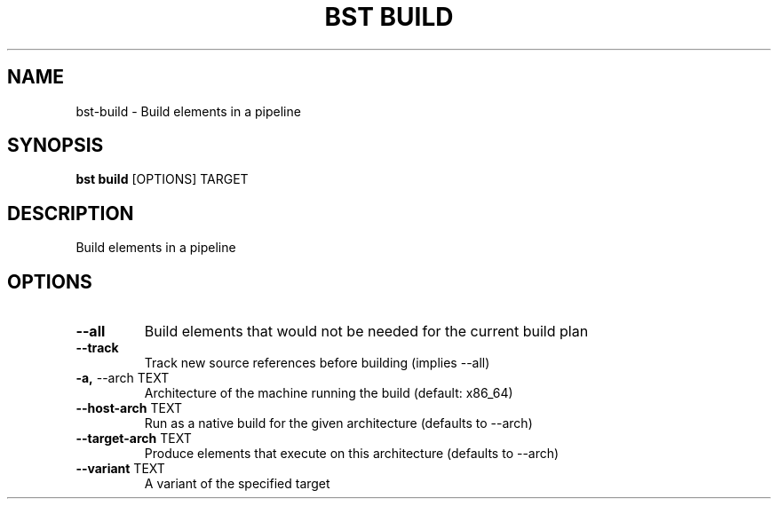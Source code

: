 .TH "BST BUILD" "1" "10-Jul-2017" "" "bst build Manual"
.SH NAME
bst\-build \- Build elements in a pipeline
.SH SYNOPSIS
.B bst build
[OPTIONS] TARGET
.SH DESCRIPTION
Build elements in a pipeline
.SH OPTIONS
.TP
\fB\-\-all\fP
Build elements that would not be needed for the current build plan
.TP
\fB\-\-track\fP
Track new source references before building (implies --all)
.TP
\fB\-a,\fP \-\-arch TEXT
Architecture of the machine running the build (default: x86_64)
.TP
\fB\-\-host\-arch\fP TEXT
Run as a native build for the given architecture (defaults to --arch)
.TP
\fB\-\-target\-arch\fP TEXT
Produce elements that execute on this architecture (defaults to --arch)
.TP
\fB\-\-variant\fP TEXT
A variant of the specified target
